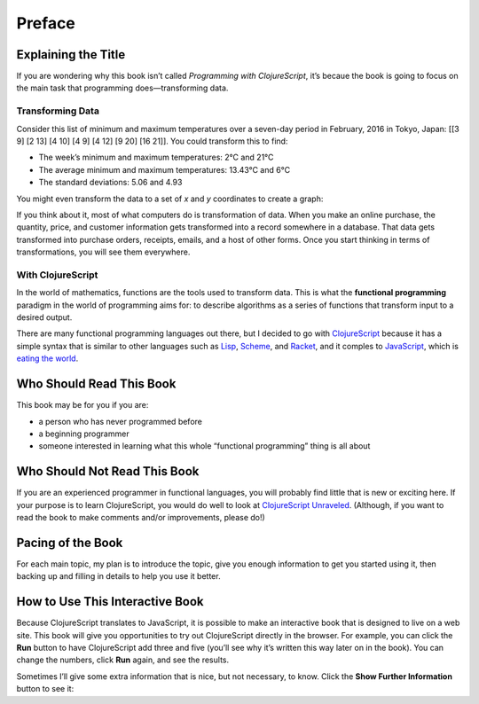 ..  Copyright © J David Eisenberg

.. |---| unicode:: U+2014  .. em dash, trimming surrounding whitespace
   :trim:
.. |o| unicode:: U+00B0 .. degree
   :trim:

Preface
:::::::

Explaining the Title
====================

If you are wondering why this book isn’t called *Programming with ClojureScript*, it’s becaue the book is going to focus on the main task that programming does |---| transforming data.

Transforming Data
-----------------

Consider this list of minimum and maximum temperatures over a seven-day period in February, 2016 in Tokyo, Japan:  [[3 9] [2 13] [4 10] [4 9] [4 12] [9 20] [16 21]]. You could transform this to find:
    
* The week’s minimum and maximum temperatures: 2 |o| C and 21 |o| C
* The average minimum and maximum temperatures:  13.43 |o| C and 6 |o| C
* The standard deviations: 5.06 and 4.93

You might even transform the data to a set of *x* and *y* coordinates to create a graph:
    
.. image:: images/temperature_graph.png
    :alt: Line graph showing max temperature as red line and min temperature as blue line

If you think about it, most of what computers do is transformation of data. When you
make an online purchase, the quantity, price, and customer information gets transformed into a record
somewhere in a database. That data gets transformed into purchase orders, receipts, emails, and
a host of other forms. Once you start thinking in terms of transformations, you will see them everywhere.

With ClojureScript
------------------

In the world of mathematics, functions are the tools used to transform data. This is what the **functional
programming** paradigm in the world of programming aims for: to describe algorithms as a series of
functions that transform input to a desired output.

There are many functional programming languages out there, but I decided to go with
ClojureScript_ because it has a simple syntax that is similar to other languages such as Lisp_,
Scheme_, and Racket_, and it comples to JavaScript_, which is `eating the world`_. 

.. _ClojureScript: https://github.com/clojure/clojurescript
.. _Lisp: https://en.wikipedia.org/wiki/Lisp_%28programming_language%29
.. _Scheme: https://en.wikipedia.org/wiki/Scheme_%28programming_language%29
.. _Racket: http://racket-lang.org/
.. _JavaScript: https://en.wikipedia.org/wiki/JavaScript
.. _eating the world: http://arc.applause.com/2015/11/06/javascript-is-eating-the-world


Who Should Read This Book
=========================

This book may be for you if you are:
    
* a person who has never programmed before
* a beginning programmer
* someone interested in learning what this whole “functional programming” thing is all about

Who Should Not Read This Book
=============================

If you are an experienced programmer in functional languages, you will probably find little that is new or exciting here. If your purpose is to learn
ClojureScript, you would do well to look at `ClojureScript Unraveled`_. (Although, if you want to read the book to make comments and/or improvements, please do!)

.. _ClojureScript Unraveled: https://funcool.github.io/clojurescript-unraveled/



Pacing of the Book
==================

For each main topic, my plan is to introduce the topic, give you enough information to get you started using it, then backing up and filling in details to help you use it better.

How to Use This Interactive Book
================================

Because ClojureScript translates to JavaScript, it is possible to make an interactive book that is designed to live on a web site. This book will give you opportunities to try out ClojureScript directly in the browser. For example, you can click
the **Run** button to have ClojureScript add three and five (you’ll see why it’s written this way later on in the book). You can change the numbers,
click **Run** again, and see the results.

.. activecode:: index1
    :language: clojurescript
    
    (+ 3 5)
    
Sometimes I’ll give some extra information that is nice, but not necessary, to know. Click the **Show Further Information** button to see it:
    
.. reveal:: reveal_index
    :showtitle: Show Further Information
    :hidetitle: Hide Further Information
    
    ...and here it is! Once you finish reading the extra material, you can click the hide button to hide it.

